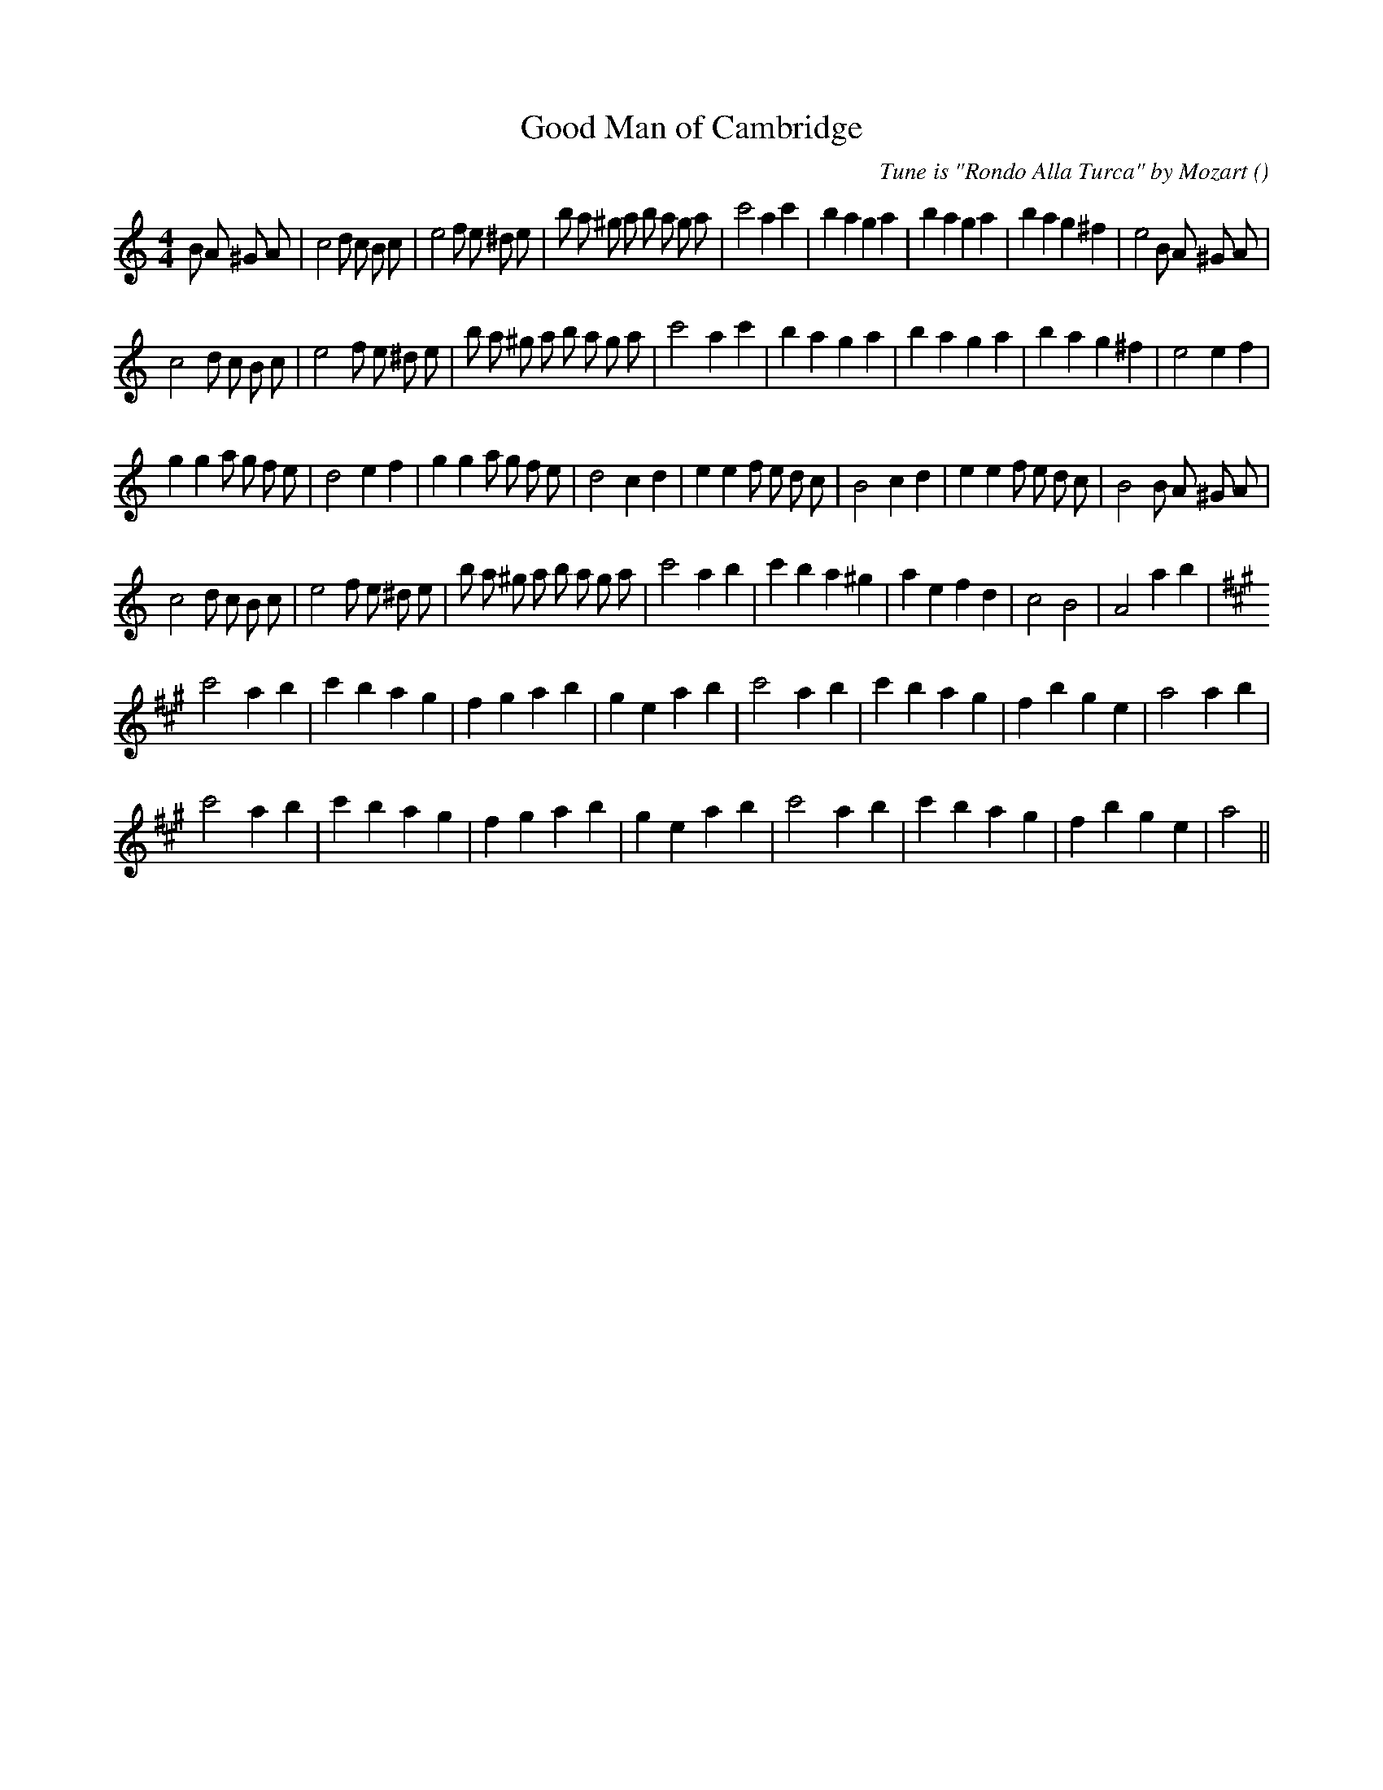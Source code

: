 X:1
T: Good Man of Cambridge
N:
C:Tune is "Rondo Alla Turca" by Mozart
S:
A:
O:
R:
M:4/4
K:Am
I:speed 200
%W: A1
% voice 1 (1 lines, 42 notes)
K:Am
M:4/4
L:1/16
B2 A2 ^G2 A2 |c8 d2 c2 B2 c2 |e8 f2 e2 ^d2 e2 |b2 a2 ^g2 a2 b2 a2 g2 a2 |c'8 a4 c'4 |b4 a4 g4 a4 |b4 a4 g4 a4 |b4 a4 g4 ^f4 |e8 B2 A2 ^G2 A2 |
%W: A2
% voice 1 (1 lines, 36 notes)
c8 d2 c2 B2 c2 |e8 f2 e2 ^d2 e2 |b2 a2 ^g2 a2 b2 a2 g2 a2 |c'8 a4 c'4 |b4 a4 g4 a4 |b4 a4 g4 a4 |b4 a4 g4 ^f4 |e8 e4 f4 |
%W: B
% voice 1 (1 lines, 38 notes)
g4 g4 a2 g2 f2 e2 |d8 e4 f4 |g4 g4 a2 g2 f2 e2 |d8 c4 d4 |e4 e4 f2 e2 d2 c2 |B8 c4 d4 |e4 e4 f2 e2 d2 c2 |B8 B2 A2 ^G2 A2 |
%W:
% voice 1 (1 lines, 34 notes)
c8 d2 c2 B2 c2 |e8 f2 e2 ^d2 e2 |b2 a2 ^g2 a2 b2 a2 g2 a2 |c'8 a4 b4 |c'4 b4 a4 ^g4 |a4 e4 f4 d4 |c8 B8 |A8 a4 b4 |
%W: C1
% voice 1 (1 lines, 29 notes)
K:A
c'8 a4 b4 |c'4 b4 a4 g4 |f4 g4 a4 b4 |g4 e4 a4 b4 |c'8 a4 b4 |c'4 b4 a4 g4 |f4 b4 g4 e4 |a8 a4 b4 |
%W: C2
% voice 1 (1 lines, 27 notes)
c'8 a4 b4 |c'4 b4 a4 g4 |f4 g4 a4 b4 |g4 e4 a4 b4 |c'8 a4 b4 |c'4 b4 a4 g4 |f4 b4 g4 e4 |a8 ||
